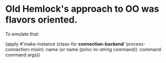 




* Old Hemlock's approach to OO was flavors oriented.

  To emulate that:

  (apply #'make-instance
         (class-for *connection-backend* 'process-connection-mixin)
         :name (or name (princ-to-string command))
         :command command
         args))
